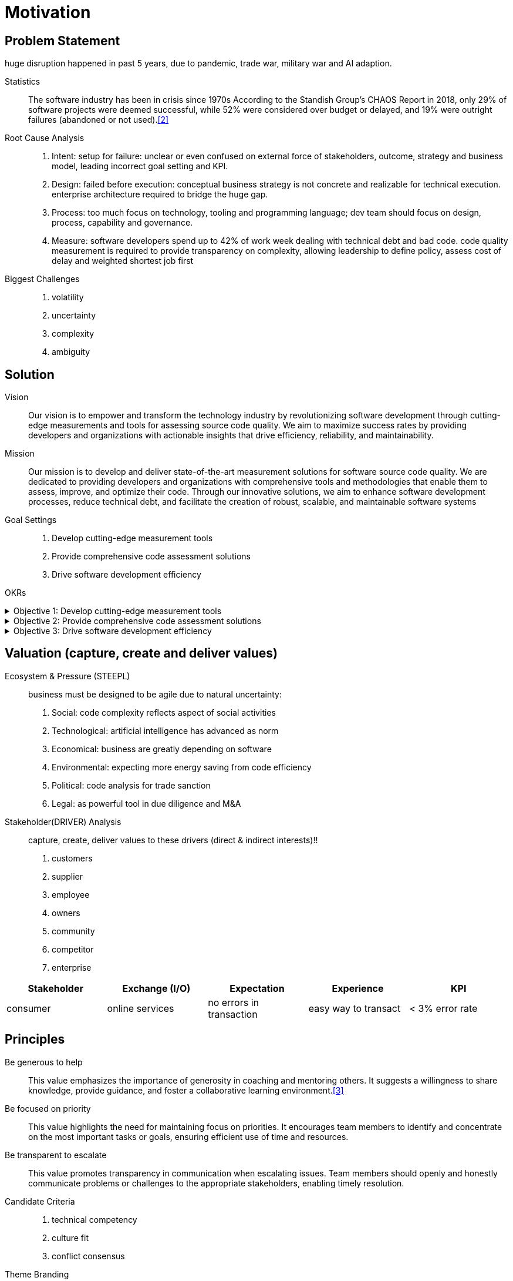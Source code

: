 = Motivation
:navtitle: Motivation

== Problem Statement
huge disruption happened in past 5 years, due to pandemic, trade war, military war and AI adaption.

Statistics::
The software industry has been in crisis since 1970s
According to the Standish Group's CHAOS Report in 2018, only 29% of software projects were deemed successful, while 52% were considered over budget or delayed, and 19% were outright failures (abandoned or not used).<<2>>

Root Cause Analysis::
. Intent: setup for failure: unclear or even confused on external force of stakeholders, outcome, strategy and business model, leading incorrect goal setting and KPI.
. Design: failed before execution: conceptual business strategy is not concrete and realizable for technical execution. enterprise architecture required to bridge the huge gap.
. Process: too much focus on technology, tooling and programming language; dev team should focus on design, process, capability and governance.
. Measure: software developers spend up to 42% of work week dealing with technical debt and bad code. code quality measurement is required to provide transparency on complexity, allowing leadership to define policy, assess cost of delay and weighted shortest job first

Biggest Challenges::
. volatility
. uncertainty
. complexity
. ambiguity

== Solution

Vision::
Our vision is to empower and transform the technology industry by revolutionizing software development through cutting-edge measurements and tools for assessing source code quality.
We aim to maximize success rates by providing developers and organizations with actionable insights that drive efficiency, reliability, and maintainability.

Mission::
Our mission is to develop and deliver state-of-the-art measurement solutions for software source code quality.
We are dedicated to providing developers and organizations with comprehensive tools and methodologies that enable them to assess, improve, and optimize their code.
Through our innovative solutions, we aim to enhance software development processes, reduce technical debt, and facilitate the creation of robust, scalable, and maintainable software systems

Goal Settings::
. Develop cutting-edge measurement tools
. Provide comprehensive code assessment solutions
. Drive software development efficiency

====
OKRs

.Objective 1: Develop cutting-edge measurement tools
[%collapsible]
======
Key Result 1: Launch a beta version of the measurement tool with a minimum of 100 active users by the end of the quarter.
Key Result 2: Achieve a customer satisfaction score of 4 out of 5 for the measurement tool based on user feedback surveys.
Key Result 3: Publish at least two research papers or technical articles on novel measurement algorithms and methodologies in reputable software engineering journals or conferences.
======

.Objective 2: Provide comprehensive code assessment solutions
[%collapsible]
======
Key Result 1: Develop modules within the code assessment solution to analyze readability, maintainability, performance, and security aspects, with at least 80% code coverage.
Key Result 2: Generate comprehensive reports with actionable insights for code improvement for a minimum of 500 projects within the first quarter.
Key Result 3: Increase user adoption of the code assessment solution by 30% compared to the previous quarter through targeted marketing campaigns and partnerships.
======

.Objective 3: Drive software development efficiency
[%collapsible]
======
Key Result 1: Reduce the average time spent on code reviews by 20% through the adoption of code assessment tools and automated analysis.
Key Result 2: Increase the number of successful builds and deployments by 15% by identifying and addressing common pitfalls in the software development process.
Key Result 3: Conduct workshops or training sessions on code quality best practices for at least 50 development teams within the organization.
======
====

== Valuation (capture, create and deliver values)

Ecosystem & Pressure (STEEPL)::
business must be designed to be agile due to natural uncertainty:
. Social: code complexity reflects aspect of social activities
. Technological: artificial intelligence has advanced as norm
. Economical: business are greatly depending on software
. Environmental: expecting more energy saving from code efficiency
. Political: code analysis for trade sanction
. Legal: as powerful tool in due diligence and M&A

Stakeholder(DRIVER) Analysis::
capture, create, deliver values to these drivers (direct & indirect interests)!!
. customers
. supplier
. employee
. owners
. community
. competitor
. enterprise

|===
|Stakeholder |Exchange (I/O) |Expectation |Experience |KPI

|consumer
|online services
|no errors in transaction
|easy way to transact
|< 3% error rate
|===

== Principles

Be generous to help::
This value emphasizes the importance of generosity in coaching and mentoring others.
It suggests a willingness to share knowledge, provide guidance, and foster a collaborative learning environment.<<3>>

Be focused on priority::
This value highlights the need for maintaining focus on priorities.
It encourages team members to identify and concentrate on the most important tasks or goals, ensuring efficient use of time and resources.

Be transparent to escalate::
This value promotes transparency in communication when escalating issues.
Team members should openly and honestly communicate problems or challenges to the appropriate stakeholders, enabling timely resolution.

Candidate Criteria::
. technical competency
. culture fit
. conflict consensus

Theme Branding::
https://paperheartdesign.com/blog/color-palette-terrific-teal[color theme]

